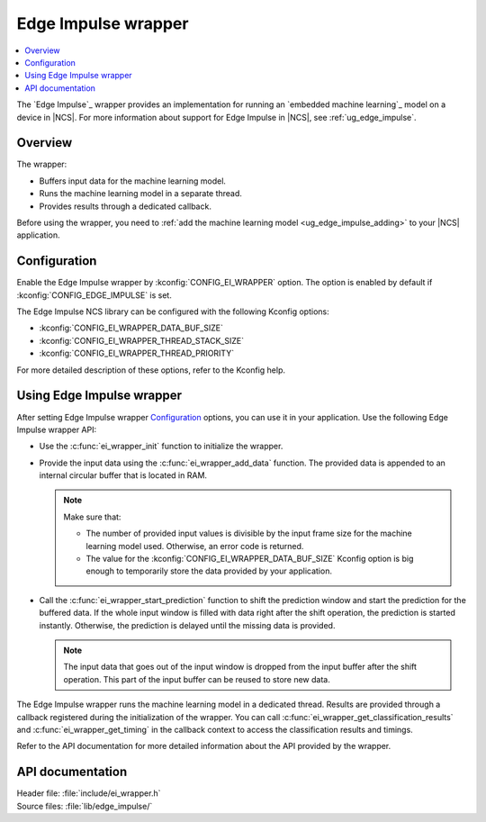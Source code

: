 .. _ei_wrapper:

Edge Impulse wrapper
####################

.. contents::
   :local:
   :depth: 2

The `Edge Impulse`_ wrapper provides an implementation for running an `embedded machine learning`_ model on a device in |NCS|.
For more information about support for Edge Impulse in |NCS|, see :ref:`ug_edge_impulse`.

Overview
********

The wrapper:

* Buffers input data for the machine learning model.
* Runs the machine learning model in a separate thread.
* Provides results through a dedicated callback.

Before using the wrapper, you need to :ref:`add the machine learning model <ug_edge_impulse_adding>` to your |NCS| application.

Configuration
*************

Enable the Edge Impulse wrapper by :kconfig:`CONFIG_EI_WRAPPER` option.
The option is enabled by default if :kconfig:`CONFIG_EDGE_IMPULSE` is set.

The Edge Impulse NCS library can be configured with the following Kconfig options:

* :kconfig:`CONFIG_EI_WRAPPER_DATA_BUF_SIZE`
* :kconfig:`CONFIG_EI_WRAPPER_THREAD_STACK_SIZE`
* :kconfig:`CONFIG_EI_WRAPPER_THREAD_PRIORITY`

For more detailed description of these options, refer to the Kconfig help.

Using Edge Impulse wrapper
**************************

After setting Edge Impulse wrapper `Configuration`_ options, you can use it in your application.
Use the following Edge Impulse wrapper API:

* Use the :c:func:`ei_wrapper_init` function to initialize the wrapper.
* Provide the input data using the :c:func:`ei_wrapper_add_data` function.
  The provided data is appended to an internal circular buffer that is located in RAM.

  .. note::
     Make sure that:

     * The number of provided input values is divisible by the input frame size for the machine learning model used.
       Otherwise, an error code is returned.
     * The value for the :kconfig:`CONFIG_EI_WRAPPER_DATA_BUF_SIZE` Kconfig option is big enough to temporarily store the data provided by your application.

* Call the :c:func:`ei_wrapper_start_prediction` function to shift the prediction window and start the prediction for the buffered data.
  If the whole input window is filled with data right after the shift operation, the prediction is started instantly.
  Otherwise, the prediction is delayed until the missing data is provided.

  .. note::
     The input data that goes out of the input window is dropped from the input buffer after the shift operation.
     This part of the input buffer can be reused to store new data.

The Edge Impulse wrapper runs the machine learning model in a dedicated thread.
Results are provided through a callback registered during the initialization of the wrapper.
You can call :c:func:`ei_wrapper_get_classification_results` and :c:func:`ei_wrapper_get_timing` in the callback context to access the classification results and timings.

Refer to the API documentation for more detailed information about the API provided by the wrapper.

API documentation
*****************

| Header file: :file:`include/ei_wrapper.h`
| Source files: :file:`lib/edge_impulse/`

.. doxygengroup:: ei_wrapper
   :project: nrf
   :members:
